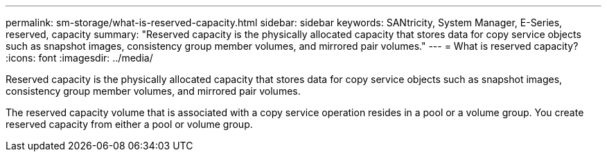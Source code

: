 ---
permalink: sm-storage/what-is-reserved-capacity.html
sidebar: sidebar
keywords: SANtricity, System Manager, E-Series, reserved, capacity
summary: "Reserved capacity is the physically allocated capacity that stores data for copy service objects such as snapshot images, consistency group member volumes, and mirrored pair volumes."
---
= What is reserved capacity?
:icons: font
:imagesdir: ../media/

[.lead]
Reserved capacity is the physically allocated capacity that stores data for copy service objects such as snapshot images, consistency group member volumes, and mirrored pair volumes.

The reserved capacity volume that is associated with a copy service operation resides in a pool or a volume group. You create reserved capacity from either a pool or volume group.
